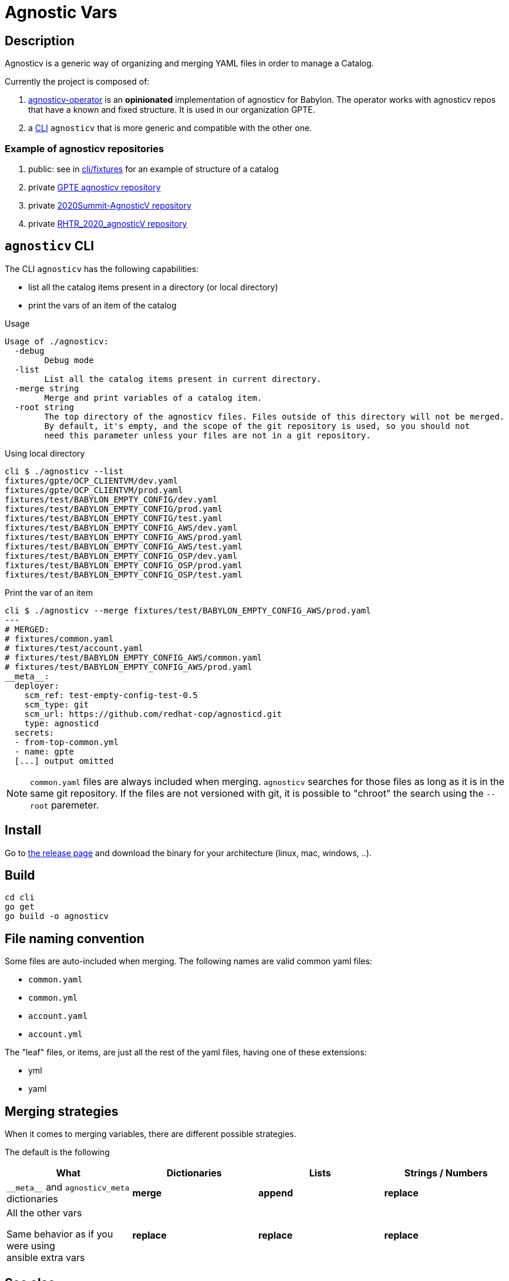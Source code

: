= Agnostic Vars

== Description

Agnosticv is a generic way of organizing and merging YAML files in order to manage a Catalog.

Currently the project is composed of:

. link:https://github.com/redhat-gpte-devopsautomation/agnosticv-operator[agnosticv-operator] is an **opinionated** implementation of agnosticv for Babylon. The operator works with agnosticv repos that have a known and fixed structure. It is used in our organization GPTE.
. a link:cli[CLI] `agnosticv` that is more generic and compatible with the other one.



=== Example of agnosticv repositories

. public: see in link:cli/fixtures[cli/fixtures] for an example of structure of a catalog
. private link:https://github.com/redhat-gpe/agnosticv[GPTE agnosticv repository]
. private link:https://github.com/redhat-gpe/2020Summit-AgnosticV[2020Summit-AgnosticV repository]
. private link:https://github.com/redhat-gpe/RHTR_2020_agnosticV/[RHTR_2020_agnosticV repository]

== `agnosticv` CLI

The CLI `agnosticv` has the following capabilities:

- list all the catalog items present in a directory (or local directory)
- print the vars of an item of the catalog


.Usage
----
Usage of ./agnosticv:
  -debug
        Debug mode
  -list
        List all the catalog items present in current directory.
  -merge string
        Merge and print variables of a catalog item.
  -root string
        The top directory of the agnosticv files. Files outside of this directory will not be merged.
        By default, it's empty, and the scope of the git repository is used, so you should not
        need this parameter unless your files are not in a git repository.

----


.Using local directory
--------------
cli $ ./agnosticv --list
fixtures/gpte/OCP_CLIENTVM/dev.yaml
fixtures/gpte/OCP_CLIENTVM/prod.yaml
fixtures/test/BABYLON_EMPTY_CONFIG/dev.yaml
fixtures/test/BABYLON_EMPTY_CONFIG/prod.yaml
fixtures/test/BABYLON_EMPTY_CONFIG/test.yaml
fixtures/test/BABYLON_EMPTY_CONFIG_AWS/dev.yaml
fixtures/test/BABYLON_EMPTY_CONFIG_AWS/prod.yaml
fixtures/test/BABYLON_EMPTY_CONFIG_AWS/test.yaml
fixtures/test/BABYLON_EMPTY_CONFIG_OSP/dev.yaml
fixtures/test/BABYLON_EMPTY_CONFIG_OSP/prod.yaml
fixtures/test/BABYLON_EMPTY_CONFIG_OSP/test.yaml
--------------

.Print the var of an item
--------------
cli $ ./agnosticv --merge fixtures/test/BABYLON_EMPTY_CONFIG_AWS/prod.yaml
---
# MERGED:
# fixtures/common.yaml
# fixtures/test/account.yaml
# fixtures/test/BABYLON_EMPTY_CONFIG_AWS/common.yaml
# fixtures/test/BABYLON_EMPTY_CONFIG_AWS/prod.yaml
__meta__:
  deployer:
    scm_ref: test-empty-config-test-0.5
    scm_type: git
    scm_url: https://github.com/redhat-cop/agnosticd.git
    type: agnosticd
  secrets:
  - from-top-common.yml
  - name: gpte
  [...] output omitted
--------------

NOTE: `common.yaml` files are always included when merging. `agnosticv` searches for those files as long as it is in the same git repository. If the files are not versioned with git, it is possible to "chroot" the search using the `--root` paremeter.

== Install

Go to link:https://github.com/redhat-cop/agnosticv/releases/[the release page] and download the binary for your architecture (linux, mac, windows, ..).

== Build

----
cd cli
go get
go build -o agnosticv
----

== File naming convention

Some files are auto-included when merging. The following names are valid common yaml files:

- `common.yaml`
- `common.yml`
- `account.yaml`
- `account.yml`

The "leaf" files, or items, are just all the rest of the yaml files, having one of these extensions:

- yml
- yaml

== Merging strategies

When it comes to merging variables, there are different possible strategies.

The default is the following

|========================
| What | Dictionaries | Lists | Strings / Numbers

|`\\__meta__` and `agnosticv_meta` dictionaries
| **merge**
| **append**
| **replace**

| All the other vars

Same behavior as if you were using ansible{nbsp}extra{nbsp}vars

| **replace**
| **replace**
| **replace**
|========================


== See also

- link:https://github.com/redhat-cop/agnosticd[AgnosticD] deployer
- link:https://github.com/redhat-cop/babylon[Babylon] project

